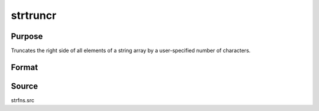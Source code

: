 
strtruncr
==============================================

Purpose
----------------

Truncates the right side of all elements of a string array by a user-specified number of characters.

Format
----------------
.. function:: y = strtruncr(sa, ntrunc)

    :param sa: data
    :type sa: NxM or Nx1, 1xM, or 1x1 string array.

    :param ntrunc: the number of characters to strip.
    :type ntrunc: NxM or Nx1, 1xM, or 1x1 matrix

    :return y: contains contents of *sa* with the *ntrunc* characters stripped from the right side. 

    :rtype y: string array

Source
------

strfns.src

.. seealso:: Functions :func:`strtriml`, :func:`strtrimr`, :func:`strtrunc`, :func:`strtruncl`, :func:`strtruncpad`

